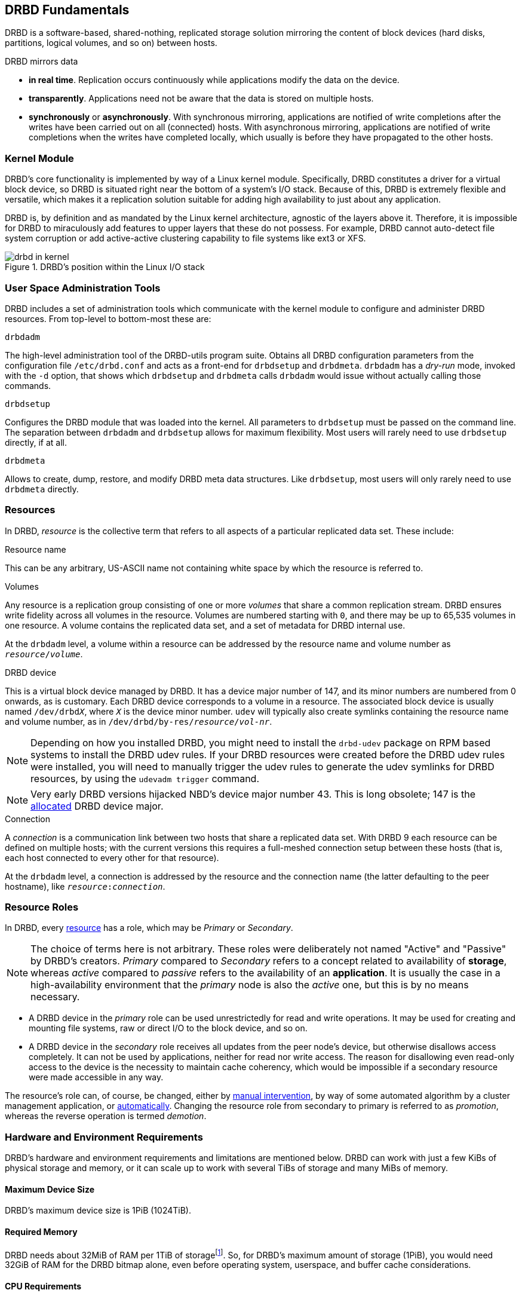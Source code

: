 [[ch-fundamentals]]
== DRBD Fundamentals

DRBD is a software-based,
shared-nothing, replicated storage solution mirroring the content of
block devices (hard disks, partitions, logical volumes, and so on) between
hosts.

DRBD mirrors data

* *in real time*. Replication occurs continuously while applications
  modify the data on the device.

* *transparently*. Applications need not be aware that the data is stored on
  multiple hosts.

* *synchronously* or *asynchronously*. With synchronous mirroring, applications
  are notified of write completions after the writes have been carried out on
  all (connected) hosts. With asynchronous mirroring, applications are notified of write
  completions when the writes have completed locally, which usually is before
  they have propagated to the other hosts.


[[s-kernel-module]]
=== Kernel Module

DRBD's core functionality is implemented by way of a Linux kernel
module. Specifically, DRBD constitutes a driver for a virtual block
device, so DRBD is situated right near the bottom of a system's I/O
stack. Because of this, DRBD is extremely flexible and versatile,
which makes it a replication solution suitable for adding high
availability to just about any application.

DRBD is, by definition and as mandated by the Linux kernel
architecture, agnostic of the layers above it. Therefore, it is impossible
for DRBD to miraculously add features to upper layers that these do
not possess. For example, DRBD cannot auto-detect file system
corruption or add active-active clustering capability to file systems
like ext3 or XFS.

[[f-drbd-linux-io-stack]]
.DRBD's position within the Linux I/O stack
image::images/drbd-in-kernel.svg[]

[[s-userland]]
=== User Space Administration Tools

DRBD includes a set of administration tools which communicate with the
kernel module to configure and administer DRBD resources. From
top-level to bottom-most these are:

.`drbdadm`
The high-level administration tool of the DRBD-utils program suite. Obtains all DRBD
configuration parameters from the configuration file `/etc/drbd.conf` and acts
as a front-end for `drbdsetup` and `drbdmeta`.  `drbdadm` has a _dry-run_ mode,
invoked with the `-d` option, that shows which `drbdsetup` and `drbdmeta` calls
`drbdadm` would issue without actually calling those commands.

.`drbdsetup`
Configures the DRBD module that was loaded into the kernel. All parameters to
`drbdsetup` must be passed on the command line. The separation between
`drbdadm` and `drbdsetup` allows for maximum flexibility. Most users will
rarely need to use `drbdsetup` directly, if at all.

.`drbdmeta`
Allows to create, dump, restore, and modify DRBD meta data structures. Like
`drbdsetup`, most users will only rarely need to use `drbdmeta` directly.

[[s-resources]]
=== Resources

In DRBD, _resource_ is the collective term that refers to all aspects of
a particular replicated data set. These include:

.Resource name
This can be any arbitrary, US-ASCII name not containing white space by
which the resource is referred to.

.Volumes
Any resource is a replication group consisting of one or more
_volumes_ that share a common replication stream. DRBD ensures write
fidelity across all volumes in the resource. Volumes are numbered
starting with `0`, and there may be up to 65,535 volumes in one
resource. A volume contains the replicated data set, and a set of
metadata for DRBD internal use.

At the `drbdadm` level, a volume within a resource can be addressed by the
resource name and volume number as `__resource__/__volume__`.

// At the `drbdsetup` level, a volume is addressed by its device minor number.
// At the `drbdmeta` level, a volume is addressed by the name of the underlying
// device.

// FIXME: Users don't care which major device number is assigned to DRBD.
// Likewise, they don't care about minor device numbers if they don't have to.
// We refer to device as /dev/drbdX almost everywhere, so do we have to mention
// minors here at all?

.DRBD device
This is a virtual block device managed by DRBD. It has a device major
number of 147, and its minor numbers are numbered from 0 onwards, as
is customary. Each DRBD device corresponds to a volume in a
resource. The associated block device is usually named
`/dev/drbd__X__`, where `_X_` is the device minor number. `udev` will typically
also create symlinks containing the resource name and volume number, as in
`/dev/drbd/by-res/__resource__/__vol-nr__`.

NOTE: Depending on how you installed DRBD, you might need to install the `drbd-udev` package on
RPM based systems to install the DRBD udev rules. If your DRBD resources were created before the
DRBD udev rules were installed, you will need to manually trigger the udev rules to generate
the udev symlinks for DRBD resources, by using the `udevadm trigger` command.

NOTE: Very early DRBD versions hijacked NBD's device major number 43.
This is long obsolete; 147 is the
https://www.kernel.org/doc/html/latest/admin-guide/devices.html[allocated] DRBD device
major.

.Connection
A _connection_ is a communication link between two hosts that share a
replicated data set. With DRBD 9 each resource can be defined on
multiple hosts; with the current versions this requires
a full-meshed connection setup between these hosts (that is, each host connected to
every other for that resource).

At the `drbdadm` level, a connection is addressed by the resource and the
connection name (the latter defaulting to the peer hostname), like
`__resource__:__connection__`.

// At the `drbdsetup` level, a connection is addressed by its two replication
// endpoints identified by address family (optional), address (required), and
// port (optional).

[[s-resource-roles]]
=== Resource Roles

indexterm:[Primary]indexterm:[Secondary]indexterm:[role]In DRBD, every <<s-resources,resource>> has a role, which may be
_Primary_ or _Secondary_.

NOTE: The choice of terms here is not arbitrary. These roles were
deliberately not named "Active" and "Passive" by DRBD's
creators. _Primary_ compared to _Secondary_ refers to a concept related to
availability of *storage*, whereas _active_ compared to _passive_ refers to the
availability of an *application*. It is usually the case in a
high-availability environment that the _primary_ node is also the _active_
one, but this is by no means necessary.

* A DRBD device in the _primary_ role can be used unrestrictedly for
  read and write operations. It may be used for creating and mounting
  file systems, raw or direct I/O to the block device, and so on.

* A DRBD device in the _secondary_ role receives all updates from the
  peer node's device, but otherwise disallows access completely. It
  can not be used by applications, neither for read nor write
  access. The reason for disallowing even read-only access to the
  device is the necessity to maintain cache coherency, which would be
  impossible if a secondary resource were made accessible in any way.

The resource's role can, of course, be changed, either by
<<s-switch-resource-roles,manual intervention>>, by way of some
automated algorithm by a cluster management application, or <<s-automatic-promotion,automatically>>. Changing the
resource role from secondary to primary is referred to as _promotion_,
whereas the reverse operation is termed _demotion_.

[[s-drbd-hardware-requirements]]
=== Hardware and Environment Requirements

DRBD's hardware and environment requirements and limitations are mentioned below. DRBD can work
with just a few KiBs of physical storage and memory, or it can scale up to work with several
TiBs of storage and many MiBs of memory.

==== Maximum Device Size

DRBD's maximum device size is 1PiB (1024TiB).

==== Required Memory

DRBD needs about 32MiB of RAM per 1TiB of storagefootnote:[To calculate DRBD's exact or
approximate memory requirements for your environment, refer to the formulas in
<<s-meta-data-size,this section>> of the DRBD 9 User's Guide]. So, for DRBD's maximum amount of
storage (1PiB), you would need 32GiB of RAM for the DRBD bitmap alone, even before operating
system, userspace, and buffer cache considerations.

==== CPU Requirements

DRBD 9 is tested to build for the following CPU architectures:

* amd64
* arm64
* ppc64le
* s390x

Recent versions of DRBD 9 are only tested to build on 64 bit CPU architecture. Building DRBD
on 32 bit CPU architecture is unsupported and may or may not work.

==== Minimum Linux Kernel Version

The minimum Linux kernel version supported in DRBD 9.0 is 2.6.32. Starting with DRBD 9.1, the
minimum Linux kernel version supported is 3.10.

==== Maximum Number of DRBD Volumes on a Node

Due to the 20 bit constraint on minor numbers, the maximum number of DRBD volumes that you can
have on a node is 1048576.

==== Maximum Number of Volumes per DRBD Resource

The maximum number of volumes per DRBD resource is 65535, numbered 0 through 65534.

==== Maximum Number of Nodes Accessing a Resource

There is a limit of 32 nodes that can access the same DRBD resource concurrently. In practice,
clusters of more than five nodes are not recommended.

[[s-drbd-fips-compliance]]
=== FIPS Compliance

"This standard shall be used in designing and implementing cryptographic modules..."
-- https://csrc.nist.gov/publications/detail/fips/140/3/final[NIST's _FIPS 140-3_ publication]

DRBD does not use nor implement any cryptographic modules in its code base and is therefore
outside the scope of FIPS compliance. If the data that you are replicating has requirements that
need the use of cryptographic modules, for example, encryption, this is implemented in a
different block layer, and not by DRBD itself. Linux Unified Key Setup (LUKS) is an example of
such an implementation. You can refer to details in the
https://linbit.com/drbd-user-guide/linstor-guide-1_0-en/#s-linstor-without-drbd[_LINSTOR User's
Guide_] about using LINSTOR as a way that you can layer LUKS below the DRBD layer.

WARNING: If you are using DRBD outside of LINSTOR, it is possible to layer LUKS above the DRBD
layer. However, this implementation is not recommended because DRBD would no longer be able to
disklessly attach or auto-promote resources.

